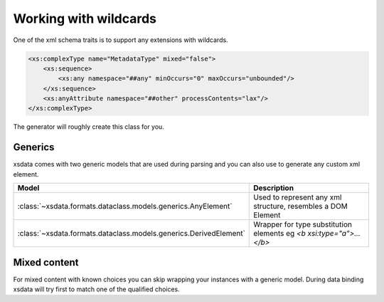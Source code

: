 ======================
Working with wildcards
======================


One of the xml schema traits is to support any extensions with wildcards.

.. code-block:: xml

    <xs:complexType name="MetadataType" mixed="false">
        <xs:sequence>
            <xs:any namespace="##any" minOccurs="0" maxOccurs="unbounded"/>
        </xs:sequence>
        <xs:anyAttribute namespace="##other" processContents="lax"/>
    </xs:complexType>

The generator will roughly create this class for you.

.. doctest::

    >>> from dataclasses import dataclass
    >>> from dataclasses import field
    >>> from typing import Dict
    >>> from typing import List
    ...
    >>> @dataclass
    ... class MetadataType:
    ...     any_element: List[object] = field(
    ...         default_factory=list,
    ...         metadata={
    ...              "type": "Wildcard",
    ...              "namespace": "##any",
    ...          }
    ...     )
    ...     other_attributes: Dict[str, str] = field(
    ...          default_factory=dict,
    ...          metadata={
    ...              "type": "Attributes",
    ...              "namespace": "##other",
    ...          }
    ...      )


Generics
========

xsdata comes with two generic models that are used during parsing and you can also use
to generate any custom xml element.

.. list-table::
   :widths: 20 250
   :header-rows: 1

   * - Model
     - Description
   * - :class:`~xsdata.formats.dataclass.models.generics.AnyElement`
     - Used to represent any xml structure, resembles a DOM Element
   * - :class:`~xsdata.formats.dataclass.models.generics.DerivedElement`
     - Wrapper for type substitution elements eg `<b xsi:type="a">...</b>`


.. doctest::

    >>> from xsdata.formats.dataclass.models.generics import AnyElement
    >>> from xsdata.formats.dataclass.models.generics import DerivedElement
    >>> from xsdata.formats.dataclass.serializers import XmlSerializer
    >>> from xsdata.formats.dataclass.serializers.config import SerializerConfig
    ...
    >>> obj = MetadataType(
    ...     any_element=[
    ...         AnyElement(
    ...             qname="bar",
    ...             children=[
    ...                 AnyElement(qname="first", text="1st", attributes={"a": "1"}),
    ...                 AnyElement(qname="second", text="2nd", attributes={"b": "2"}),
    ...                 DerivedElement(
    ...                     qname="third",
    ...                     value=MetadataType(other_attributes={"c": "3"})
    ...                 )
    ...             ]
    ...         )
    ...     ]
    ... )
    >>> config = SerializerConfig(pretty_print=True, xml_declaration=False)
    >>> serializer = XmlSerializer(config=config)
    >>> print(serializer.render(obj))
    <MetadataType>
      <bar>
        <first a="1">1st</first>
        <second b="2">2nd</second>
        <third xmlns:xsi="http://www.w3.org/2001/XMLSchema-instance" c="3" xsi:type="MetadataType"/>
      </bar>
    </MetadataType>
    <BLANKLINE>


Mixed content
=============

For mixed content with known choices you can skip wrapping your instances with a
generic model. During data binding xsdata will try first to match one of the qualified
choices.

.. doctest::

    >>> @dataclass
    ... class Beta:
    ...     class Meta:
    ...         name = "beta"
    ...
    >>> @dataclass
    ... class Alpha:
    ...     class Meta:
    ...         name = "alpha"
    ...
    >>> @dataclass
    ... class Doc:
    ...     class Meta:
    ...         name = "doc"
    ...
    ...     content: List[object] = field(
    ...         default_factory=list,
    ...         metadata={
    ...             "type": "Wildcard",
    ...             "namespace": "##any",
    ...             "mixed": True,
    ...             "choices": (
    ...                 {
    ...                     "name": "a",
    ...                     "type": Alpha,
    ...                     "namespace": "",
    ...                 },
    ...                 {
    ...                     "name": "b",
    ...                     "type": Beta,
    ...                     "namespace": "",
    ...                 },
    ...             ),
    ...         }
    ...     )
    ...
    >>> obj = Doc(
    ...     content=[
    ...         Alpha(),
    ...         Beta(),
    ...     ]
    ... )
    ...
    >>> print(serializer.render(obj))
    <doc>
      <a/>
      <b/>
    </doc>
    <BLANKLINE>
